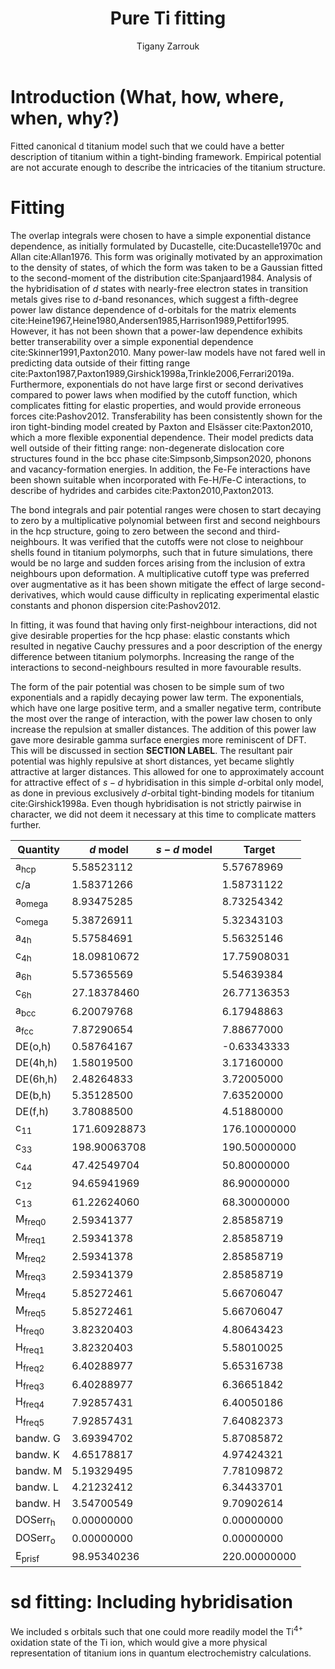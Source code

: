 #+Author: Tigany Zarrouk
#+Title: Pure Ti fitting

* Plan                                                      :noexport:ignore:
   - [ ] Introduction on fitting
     - Use Luke's paper on overleaf [[https://www.overleaf.com/project/5d36c0f2ee8eac35ddeb27a1]]
     - Use Luke's Thesis
     - Use Dimitar's thesis
   - [ ] Titanium model fitting
     - Fitting data
     - Comparison beween d and sd models
     - Phonon spectra, heat data, phase information and stability.
     - Pure Titanium dislocations

* Introduction (What, how, where, when, why?)
  Fitted canonical d titanium model such that we could have a better
  description of titanium within a tight-binding framework. Empirical
  potential are not accurate enough to describe the intricacies of the
  titanium structure.

* Fitting

  The overlap integrals were chosen to have a simple exponential
  distance dependence, as initially formulated by Ducastelle,
  cite:Ducastelle1970c and Allan cite:Allan1976. This form was
  originally motivated by an approximation to the density of states,
  of which the form was taken to be a Gaussian fitted to the
  second-moment of the distribution cite:Spanjaard1984. Analysis of
  the hybridisation of $d$ states with nearly-free electron states in
  transition metals gives rise to $d$-band resonances, which suggest a
  fifth-degree power law distance dependence of d-orbitals for the
  matrix elements
  cite:Heine1967,Heine1980,Andersen1985,Harrison1989,Pettifor1995. However, it has
  not been shown that a power-law dependence exhibits better
  transerability over a simple exponential dependence
  cite:Skinner1991,Paxton2010. Many power-law models have not
  fared well in predicting data outside of their fitting range
  cite:Paxton1987,Paxton1989,Girshick1998a,Trinkle2006,Ferrari2019a. Furthermore,
  exponentials do not have large first or second derivatives compared
  to power laws when modified by the cutoff function, which
  complicates fitting for elastic properties, and would provide
  erroneous forces
  cite:Pashov2012. Transferability has been consistently
  shown for the iron tight-binding model created by Paxton and
  Elsässer cite:Paxton2010, which a more flexible exponential
  dependence. Their model predicts data well outside of their fitting
  range: non-degenerate dislocation core structures found in the bcc
  phase cite:Simpsonb,Simpson2020, phonons and vacancy-formation
  energies. In addition, the Fe-Fe interactions have been shown
  suitable when incorporated with Fe-H/Fe-C interactions, to describe
  of hydrides and carbides cite:Paxton2010,Paxton2013.

  # Canonical band theory cite:Andersen1985,Paxton2009a suggests that the bond integrals are in the
  # ratio
  # \[
  # \label{eq:canonical_band_ratio}
  # dd\sigma:  dd\pi:  dd\delta = -6:4:-1.
  # \]
  # These ratios are only applicable to the fifth-order power law
  # dependence of the bond integrals, as there is no characteristic
  # $d$-orbital radius from which to compare the ratios. It has been
  # shown that non-orthogonal models of titanium, which have been
  # subsequently orthogonalised to a $d$-band only model, have canonical
  # ratios which deviate largely from canonical band theory; in the case
  # of Urban /et al./ the ratio turned out to be $dd\sigma: dd\pi:
  # dd\delta = -4.3 : 3.6 : -1$, in which the ordering of the ratio
  # magnitudes changed cite:Urban2011.

  # To obtain better fitting results, these ratios were allowed to vary
  # from those found from canonical band theory. This is standard
  # practice in other models . Non-orthogonal models
  # of titanium, which have been subsequently orthogonalised to a
  # $d$-band only model, have canonical ratios which deviate largely from
  # canonical band theory; in the case of Urban /et al./ the ratio
  # turned out to be $dd\sigma: dd\pi: dd\delta = -2.7 : 6.4 : -1$,
  # in which the ordering of the ratio magnitudes changed
  # cite:Urban2011. We do not allow the ratios to deviate by more than
  # 20% in our fitting.
  # # WHY??-


  The bond integrals and pair potential ranges were chosen to start
  decaying to zero by a multiplicative polynomial between first and
  second neighbours in the hcp structure, going to zero between the
  second and third-neighbours. It was verified that the cutoffs were
  not close to neighbour shells found in titanium
  polymorphs, such that in future simulations, there would be no large
  and sudden forces arising from the inclusion of extra neighbours
  upon deformation. A multiplicative cutoff type was preferred over
  augmentative as it has been shown mitigate the effect of large
  second-derivatives, which would cause difficulty in replicating
  experimental elastic constants and phonon dispersion
  cite:Pashov2012.

  In fitting, it was found that having only first-neighbour
  interactions, did not give desirable properties for the hcp phase:
  elastic constants which resulted in negative Cauchy pressures and a
  poor description of the energy difference between titanium
  polymorphs. Increasing the range of the interactions to
  second-neighbours resulted in more favourable results.


  The form of the pair potential was chosen to be simple sum of two
  exponentials and a rapidly decaying power law term. The exponentials,
  which have one large positive term, and a smaller negative term,
  contribute the most over the range of interaction, with the power
  law chosen to only increase the repulsion at smaller distances. The
  addition of this power law gave more desirable gamma surface
  energies more reminiscent of DFT. This will be discussed in section
  *SECTION LABEL*. The resultant pair potential was highly repulsive
  at short distances, yet became slightly
  attractive at larger distances. This allowed for one to
  approximately account for attractive effect of $s-d$ hybridisation
  in this simple $d$-orbital only model, as done
  in previous exclusively $d$-orbital tight-binding models for
  titanium cite:Girshick1998a. Even though hybridisation is
  not strictly pairwise in character, we did not deem it necessary at
  this time to complicate matters further.


  # Insert table for the parameters
  # d-band model
  # fdd=0.1958363809 qdds=0.5591275855 qddp=0.5690351902 qddd=0.7745947522 b0=58.0906936439 p0=1.2185323579 b1=-3.2299188646 p1=0.6862915307 b2=593519.1134129359 m2=-11.5000000000 p2=0.0000000000 ndt=2.0000000000 cr1=-6.0000000000 cr2=3.0474400934 cr3=-1.2317472193 r1dd=6.5000000000 rcdd=10.0000000000 rmaxhm=10.1000000000 npar=18

  # sd model
  # fdd=0.2180620493 qdds=0.6040045421 qddp=0.6169684817 qddd=0.7700371748 b0=62.9010414470 p0=1.1762055161 m0=0.0000000000 b1=-3.0294300785 p1=0.6180563234 b2=0.0000000000 p2=0.0000000000 m2=0.0000000000 ndt=2.0000000000 cr1=-6.0312481443 cr2=4.0191710557 fss=-0.1500000000 qss=0.3700000000 fsds=-0.0636998339 qsds=0.3392893716 esti=-0.2100000000 edti=0.0800000000 r1dd=6.5000000000 rcdd=10.0000000000 cr3=-1.0000000000 rmaxhm=10.1000000000


  # Insert figure for the bond integrals and the pair potential.
  # > Probably good to compare the bond integrals of the sd model,
  # > to the d model
  # > Do I use the model fitted to the TiH/TiO2 things?
  # > Plotting found in [[file:~/Documents/ti/plot_bond_integrals/]]

  #+NAME: d_sd_bond_integrals
  [[file:~/Documents/ti/plot_bond_integrals/d_sd_bond_integrals_with_multiplicative_polynomial_cutoffs_2021-08-25T19:51:44.439701.png]]


  # Insert figure for the bands compared to DFT
  # > Use the band plot of dimitar for all the coloured bands?

  # Insert figure for the table of properties.
  #+NAME: canonical_d_table.
   | Quantity  |    $d$ model | $s-d$ model |       Target |
   |-----------+--------------+-------------+--------------|
   | a_hcp     |   5.58523112 |             |   5.57678969 |
   | c/a       |   1.58371266 |             |   1.58731122 |
   | a_omega   |   8.93475285 |             |   8.73254342 |
   | c_omega   |   5.38726911 |             |   5.32343103 |
   | a_4h      |   5.57584691 |             |   5.56325146 |
   | c_4h      |  18.09810672 |             |  17.75908031 |
   | a_6h      |   5.57365569 |             |   5.54639384 |
   | c_6h      |  27.18378460 |             |  26.77136353 |
   | a_bcc     |   6.20079768 |             |   6.17948863 |
   | a_fcc     |   7.87290654 |             |   7.88677000 |
   | DE(o,h)   |   0.58764167 |             |  -0.63343333 |
   | DE(4h,h)  |   1.58019500 |             |   3.17160000 |
   | DE(6h,h)  |   2.48264833 |             |   3.72005000 |
   | DE(b,h)   |   5.35128500 |             |   7.63520000 |
   | DE(f,h)   |   3.78088500 |             |   4.51880000 |
   | c_11      | 171.60928873 |             | 176.10000000 |
   | c_33      | 198.90063708 |             | 190.50000000 |
   | c_44      |  47.42549704 |             |  50.80000000 |
   | c_12      |  94.65941969 |             |  86.90000000 |
   | c_13      |  61.22624060 |             |  68.30000000 |
   | M_freq_0  |   2.59341377 |             |   2.85858719 |
   | M_freq_1  |   2.59341378 |             |   2.85858719 |
   | M_freq_2  |   2.59341378 |             |   2.85858719 |
   | M_freq_3  |   2.59341379 |             |   2.85858719 |
   | M_freq_4  |   5.85272461 |             |   5.66706047 |
   | M_freq_5  |   5.85272461 |             |   5.66706047 |
   | H_freq_0  |   3.82320403 |             |   4.80643423 |
   | H_freq_1  |   3.82320403 |             |   5.58010025 |
   | H_freq_2  |   6.40288977 |             |   5.65316738 |
   | H_freq_3  |   6.40288977 |             |   6.36651842 |
   | H_freq_4  |   7.92857431 |             |   6.40050186 |
   | H_freq_5  |   7.92857431 |             |   7.64082373 |
   | bandw.  G |   3.69394702 |             |   5.87085872 |
   | bandw.  K |   4.65178817 |             |   4.97424321 |
   | bandw.  M |   5.19329495 |             |   7.78109872 |
   | bandw.  L |   4.21232412 |             |   6.34433701 |
   | bandw.  H |   3.54700549 |             |   9.70902614 |
   | DOSerr_h  |   0.00000000 |             |   0.00000000 |
   | DOSerr_o  |   0.00000000 |             |   0.00000000 |
   | E_pris_f  |  98.95340236 |             | 220.00000000 |



  # The motivaton behind this starting
  # point was such that one could use the work of Legrand
  # cite:Legrand1984 which exhibited dislocation core structures and
  # stacking fault energies which were more physical than previous
  # tight-binding models cite:Trinkle2006a.

  # To fit the canonical-d tight-binding model for titanium, we firstly
  # determined the region of parameter space in which


** Notes:                                                          :noexport:

*** Structure
    - What is the form of the bond integrals and why?
      - Bond integrals
      - Pair potential
	- Lack of embedding term for hybridisation, why?
	- Perhaps use Pettifor's argument for the addition of the
          attractive term in the pair potential as an argument for
          hybridisation?
	- This does not work for the form of the sd titanium model.
    - What is the fitting data?
      - Is this good data to use?
      - What is the motivation?
    - What algorithm was used to fit and why?



*** General Notes
   
    - The exponential bond integral comes from the density of states
      being assumed to be
    - Could the parameterisation be enhanced by environmentally-dependent
    bond integrals?

* sd fitting: Including hybridisation

  We included s orbitals such that one could more readily model the
  Ti$^{4+}$ oxidation state of the Ti ion, which would give a more
  physical representation of titanium ions in quantum electrochemistry
  calculations.
